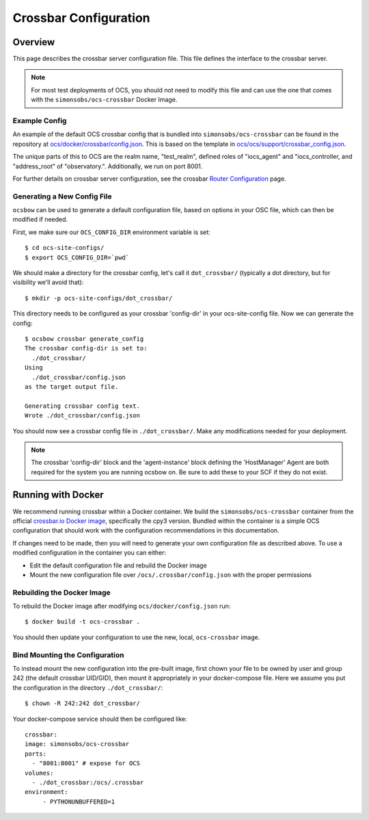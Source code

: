.. _crossbar_config_user:

======================
Crossbar Configuration
======================

Overview
========

This page describes the crossbar server configuration file. This file defines
the interface to the crossbar server.

.. note::

    For most test deployments of OCS, you should not need to modify this file
    and can use the one that comes with the ``simonsobs/ocs-crossbar`` Docker
    Image.

Example Config
--------------
An example of the default OCS crossbar config that is bundled into
``simonsobs/ocs-crossbar`` can be found in the repository at
`ocs/docker/crossbar/config.json`_. This is based on the template in
`ocs/ocs/support/crossbar_config.json`_.

The unique parts of this to OCS are the realm name, "test_realm", defined
roles of "iocs_agent" and "iocs_controller, and "address_root" of
"observatory.". Additionally, we run on port 8001.

For further details on crossbar server configuration, see the crossbar `Router
Configuration`_ page.

.. _`ocs/docker/crossbar/config.json`: https://github.com/simonsobs/ocs/blob/develop/docker/crossbar/config.json
.. _`ocs/ocs/support/crossbar_config.json`: https://github.com/simonsobs/ocs/blob/develop/ocs/support/crossbar_config.json
.. _`Router Configuration`: https://crossbar.io/docs/Router-Configuration/

Generating a New Config File
----------------------------
``ocsbow`` can be used to generate a default configuration file, based on
options in your OSC file, which can then be modified if needed.

First, we make sure our ``OCS_CONFIG_DIR`` environment variable is set::

    $ cd ocs-site-configs/
    $ export OCS_CONFIG_DIR=`pwd`

We should make a directory for the crossbar config, let's call it
``dot_crossbar/`` (typically a dot directory, but for visibility we'll avoid
that)::

    $ mkdir -p ocs-site-configs/dot_crossbar/

This directory needs to be configured as your crossbar 'config-dir' in your
ocs-site-config file. Now we can generate the config::

    $ ocsbow crossbar generate_config
    The crossbar config-dir is set to:
      ./dot_crossbar/
    Using
      ./dot_crossbar/config.json
    as the target output file.
    
    Generating crossbar config text.
    Wrote ./dot_crossbar/config.json

You should now see a crossbar config file in ``./dot_crossbar/``. Make any
modifications needed for your deployment.

.. note::

    The crossbar 'config-dir' block and the 'agent-instance' block defining the
    'HostManager' Agent are both required for the system you are running ocsbow
    on. Be sure to add these to your SCF if they do not exist.

Running with Docker
===================

We recommend running crossbar within a Docker container. We build the
``simonsobs/ocs-crossbar`` container from the official `crossbar.io Docker
image`_, specifically the cpy3 version. Bundled within the container is a
simple OCS configuration that should work with the configuration
recommendations in this documentation.

If changes need to be made, then you will need to generate your own
configuration file as described above. To use a modified configuration in the
container you can either:

- Edit the default configuration file and rebuild the Docker image
- Mount the new configuration file over ``/ocs/.crossbar/config.json`` with the
  proper permissions

.. _`crossbar.io Docker image`: https://hub.docker.com/r/crossbario/crossbar

Rebuilding the Docker Image
---------------------------
To rebuild the Docker image after modifying ``ocs/docker/config.json`` run::

    $ docker build -t ocs-crossbar .

You should then update your configuration to use the new, local,
``ocs-crossbar`` image.

Bind Mounting the Configuration
-------------------------------
To instead mount the new configuration into the pre-built image, first chown
your file to be owned by user and group 242 (the default crossbar UID/GID),
then mount it appropriately in your docker-compose file. Here we assume you
put the configuration in the directory ``./dot_crossbar/``::

    $ chown -R 242:242 dot_crossbar/

Your docker-compose service should then be configured like::

    crossbar:
    image: simonsobs/ocs-crossbar
    ports:
      - "8001:8001" # expose for OCS
    volumes:
      - ./dot_crossbar:/ocs/.crossbar
    environment:
         - PYTHONUNBUFFERED=1
